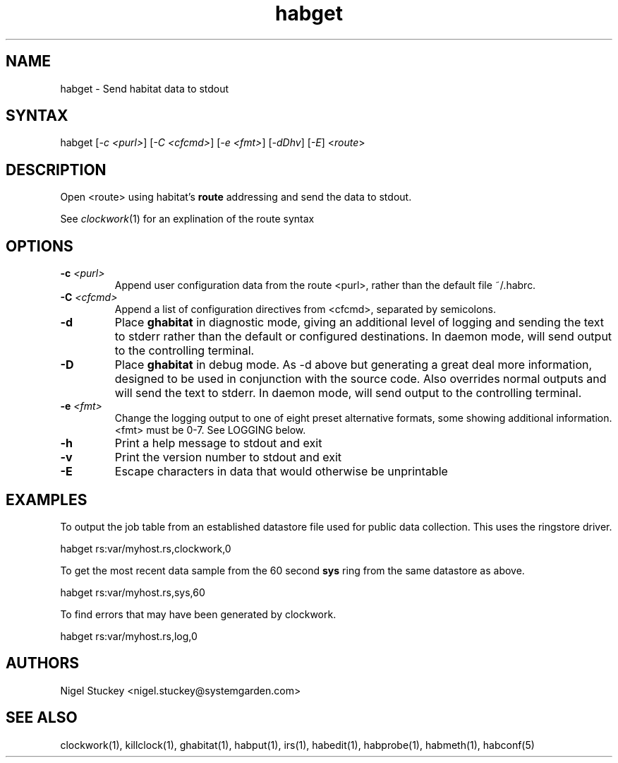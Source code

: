 .TH "habget" "1" "0.99.3" "Nigel Stuckey" "Habitat"
.SH "NAME"
.LP 
habget \- Send habitat data to stdout
.SH "SYNTAX"
.LP 
habget [\fI\-c <purl>\fP] [\fI\-C <cfcmd>\fP] 
[\fI\-e <fmt>\fP] [\fI\-dDhv\fP] [\fI\-E\fP] <\fIroute\fP>
.SH "DESCRIPTION"
.LP 
Open <route> using habitat's \fBroute\fR addressing and send the
data to stdout.

See \fIclockwork\fR(1) for an explination of the route syntax
.SH "OPTIONS"
.TP 
\fB\-c\fR \fI<purl>\fP
Append user configuration data from the route <purl>, rather than 
the default file ~/.habrc.
.TP 
\fB\-C\fR \fI<cfcmd>\fP
Append a list of configuration directives from <cfcmd>, separated 
by semicolons.
.TP 
\fB\-d\fR
Place \fBghabitat\fR in diagnostic mode, giving an additional 
level of logging and sending the text to stderr rather than the 
default or configured destinations.
In daemon mode, will send output to the controlling terminal.
.TP 
\fB\-D\fR
Place \fBghabitat\fR in debug mode. 
As \-d above but generating a great deal more information, designed to be 
used in conjunction with the source code. 
Also overrides normal outputs and will send the text to stderr.
In daemon mode, will send output to the controlling terminal.
.TP 
\fB\-e\fR \fI<fmt>\fP
Change the logging output to one of eight preset alternative formats, 
some showing additional information.
<fmt> must be 0\-7.
See LOGGING below.
.TP 
\fB\-h\fR
Print a help message to stdout and exit
.TP 
\fB\-v\fR
Print the version number to stdout and exit
.TP 
\fB\-E\fR
Escape characters in data that would otherwise be unprintable
.SH "EXAMPLES"
.LP 
To output the job table from an established datastore file used 
for public data collection. This uses the ringstore driver.
.LP 
habget rs:var/myhost.rs,clockwork,0
.LP 
To get the most recent data sample from the 60 second \fBsys\fR ring 
from the same datastore as above.
.LP 
habget rs:var/myhost.rs,sys,60
.LP 
To find errors that may have been generated by clockwork.
.LP 
habget rs:var/myhost.rs,log,0
.SH "AUTHORS"
.LP 
Nigel Stuckey <nigel.stuckey@systemgarden.com>
.SH "SEE ALSO"
.LP 
clockwork(1), killclock(1), ghabitat(1), habput(1), irs(1), 
habedit(1), habprobe(1), habmeth(1), habconf(5)
